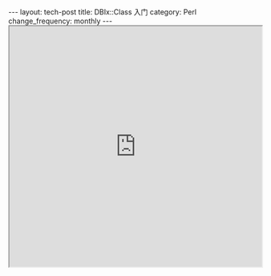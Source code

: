 #+begin_html
---
layout: tech-post
title: DBIx::Class 入门
category: Perl
change_frequency: monthly
---
#+end_html

#+BEGIN_HTML
<iframe src="https://docs.google.com/file/d/0B8Zm-qV7M9pIcTZwMTlxakZhYTQ/preview" width="100%" height="480"></iframe>
#+END_HTML

